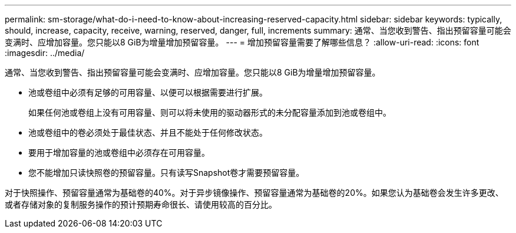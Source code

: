 ---
permalink: sm-storage/what-do-i-need-to-know-about-increasing-reserved-capacity.html 
sidebar: sidebar 
keywords: typically, should, increase, capacity, receive, warning, reserved, danger, full, increments 
summary: 通常、当您收到警告、指出预留容量可能会变满时、应增加容量。您只能以8 GiB为增量增加预留容量。 
---
= 增加预留容量需要了解哪些信息？
:allow-uri-read: 
:icons: font
:imagesdir: ../media/


[role="lead"]
通常、当您收到警告、指出预留容量可能会变满时、应增加容量。您只能以8 GiB为增量增加预留容量。

* 池或卷组中必须有足够的可用容量、以便可以根据需要进行扩展。
+
如果任何池或卷组上没有可用容量、则可以将未使用的驱动器形式的未分配容量添加到池或卷组中。

* 池或卷组中的卷必须处于最佳状态、并且不能处于任何修改状态。
* 要用于增加容量的池或卷组中必须存在可用容量。
* 您不能增加只读快照卷的预留容量。只有读写Snapshot卷才需要预留容量。


对于快照操作、预留容量通常为基础卷的40%。对于异步镜像操作、预留容量通常为基础卷的20%。如果您认为基础卷会发生许多更改、或者存储对象的复制服务操作的预计预期寿命很长、请使用较高的百分比。
